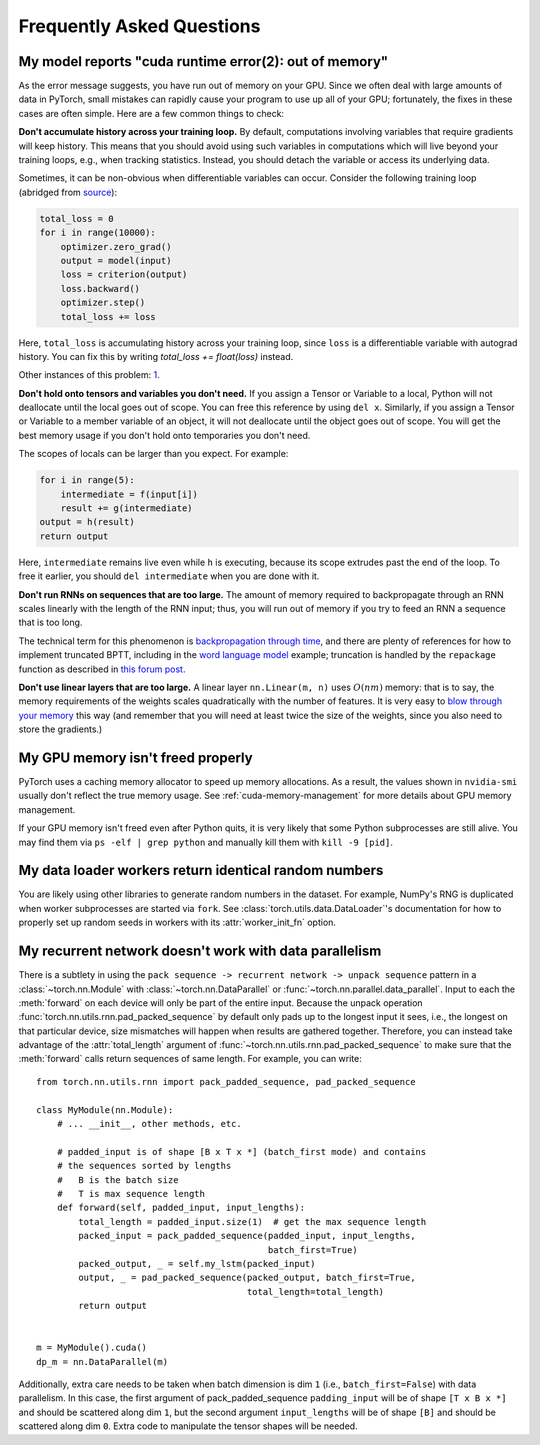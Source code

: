 Frequently Asked Questions
==========================

My model reports "cuda runtime error(2): out of memory"
-------------------------------------------------------

As the error message suggests, you have run out of memory on your
GPU.  Since we often deal with large amounts of data in PyTorch,
small mistakes can rapidly cause your program to use up all of your
GPU; fortunately, the fixes in these cases are often simple.
Here are a few common things to check:

**Don't accumulate history across your training loop.**
By default, computations involving variables that require gradients
will keep history.  This means that you should avoid using such
variables in computations which will live beyond your training loops,
e.g., when tracking statistics. Instead, you should detach the variable
or access its underlying data.

Sometimes, it can be non-obvious when differentiable variables can
occur.  Consider the following training loop (abridged from `source
<https://discuss.pytorch.org/t/high-memory-usage-while-training/162>`_):

.. code-block:: python

    total_loss = 0
    for i in range(10000):
        optimizer.zero_grad()
        output = model(input)
        loss = criterion(output)
        loss.backward()
        optimizer.step()
        total_loss += loss

Here, ``total_loss`` is accumulating history across your training loop, since
``loss`` is a differentiable variable with autograd history. You can fix this by
writing `total_loss += float(loss)` instead.

Other instances of this problem:
`1 <https://discuss.pytorch.org/t/resolved-gpu-out-of-memory-error-with-batch-size-1/3719>`_.

**Don't hold onto tensors and variables you don't need.**
If you assign a Tensor or Variable to a local, Python will not
deallocate until the local goes out of scope.  You can free
this reference by using ``del x``.  Similarly, if you assign
a Tensor or Variable to a member variable of an object, it will
not deallocate until the object goes out of scope.  You will
get the best memory usage if you don't hold onto temporaries
you don't need.

The scopes of locals can be larger than you expect.  For example:

.. code-block:: python

    for i in range(5):
        intermediate = f(input[i])
        result += g(intermediate)
    output = h(result)
    return output

Here, ``intermediate`` remains live even while ``h`` is executing,
because its scope extrudes past the end of the loop.  To free it
earlier, you should ``del intermediate`` when you are done with it.

**Don't run RNNs on sequences that are too large.**
The amount of memory required to backpropagate through an RNN scales
linearly with the length of the RNN input; thus, you will run out of memory
if you try to feed an RNN a sequence that is too long.

The technical term for this phenomenon is `backpropagation through time
<https://en.wikipedia.org/wiki/Backpropagation_through_time>`_,
and there are plenty of references for how to implement truncated
BPTT, including in the `word language model <https://github.com/pytorch/examples/tree/master/word_language_model>`_ example; truncation is handled by the
``repackage`` function as described in
`this forum post <https://discuss.pytorch.org/t/help-clarifying-repackage-hidden-in-word-language-model/226>`_.

**Don't use linear layers that are too large.**
A linear layer ``nn.Linear(m, n)`` uses :math:`O(nm)` memory: that is to say,
the memory requirements of the weights
scales quadratically with the number of features.  It is very easy
to `blow through your memory <https://github.com/pytorch/pytorch/issues/958>`_
this way (and remember that you will need at least twice the size of the
weights, since you also need to store the gradients.)

My GPU memory isn't freed properly
-------------------------------------------------------
PyTorch uses a caching memory allocator to speed up memory allocations. As a
result, the values shown in ``nvidia-smi`` usually don't reflect the true
memory usage. See :ref:`cuda-memory-management` for more details about GPU
memory management.

If your GPU memory isn't freed even after Python quits, it is very likely that
some Python subprocesses are still alive. You may find them via
``ps -elf | grep python`` and manually kill them with ``kill -9 [pid]``.

.. _dataloader-workers-random-seed:

My data loader workers return identical random numbers
-------------------------------------------------------
You are likely using other libraries to generate random numbers in the dataset.
For example, NumPy's RNG is duplicated when worker subprocesses are started via
``fork``. See :class:`torch.utils.data.DataLoader`'s documentation for how to
properly set up random seeds in workers with its :attr:`worker_init_fn` option.

.. _pack-rnn-unpack-with-data-parallelism:

My recurrent network doesn't work with data parallelism
-------------------------------------------------------
There is a subtlety in using the
``pack sequence -> recurrent network -> unpack sequence`` pattern in a
:class:`~torch.nn.Module` with :class:`~torch.nn.DataParallel` or
:func:`~torch.nn.parallel.data_parallel`. Input to each the :meth:`forward` on
each device will only be part of the entire input. Because the unpack operation
:func:`torch.nn.utils.rnn.pad_packed_sequence` by default only pads up to the
longest input it sees, i.e., the longest on that particular device, size
mismatches will happen when results are gathered together. Therefore, you can
instead take advantage of the :attr:`total_length` argument of
:func:`~torch.nn.utils.rnn.pad_packed_sequence` to make sure that the
:meth:`forward` calls return sequences of same length. For example, you can
write::

    from torch.nn.utils.rnn import pack_padded_sequence, pad_packed_sequence

    class MyModule(nn.Module):
        # ... __init__, other methods, etc.

        # padded_input is of shape [B x T x *] (batch_first mode) and contains
        # the sequences sorted by lengths
        #   B is the batch size
        #   T is max sequence length
        def forward(self, padded_input, input_lengths):
            total_length = padded_input.size(1)  # get the max sequence length
            packed_input = pack_padded_sequence(padded_input, input_lengths,
                                                batch_first=True)
            packed_output, _ = self.my_lstm(packed_input)
            output, _ = pad_packed_sequence(packed_output, batch_first=True,
                                            total_length=total_length)
            return output


    m = MyModule().cuda()
    dp_m = nn.DataParallel(m)


Additionally, extra care needs to be taken when batch dimension is dim ``1``
(i.e., ``batch_first=False``) with data parallelism. In this case, the first
argument of pack_padded_sequence ``padding_input`` will be of shape
``[T x B x *]`` and should be scattered along dim ``1``, but the second argument
``input_lengths`` will be of shape ``[B]`` and should be scattered along dim
``0``. Extra code to manipulate the tensor shapes will be needed.
